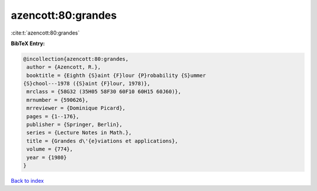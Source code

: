 azencott:80:grandes
===================

:cite:t:`azencott:80:grandes`

**BibTeX Entry:**

.. code-block:: bibtex

   @incollection{azencott:80:grandes,
    author = {Azencott, R.},
    booktitle = {Eighth {S}aint {F}lour {P}robability {S}ummer
   {S}chool---1978 ({S}aint {F}lour, 1978)},
    mrclass = {58G32 (35H05 58F30 60F10 60H15 60J60)},
    mrnumber = {590626},
    mrreviewer = {Dominique Picard},
    pages = {1--176},
    publisher = {Springer, Berlin},
    series = {Lecture Notes in Math.},
    title = {Grandes d\'{e}viations et applications},
    volume = {774},
    year = {1980}
   }

`Back to index <../By-Cite-Keys.html>`__
